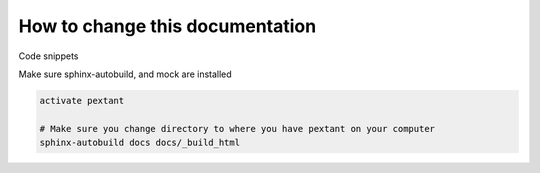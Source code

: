 ================================
How to change this documentation
================================

Code snippets

Make sure sphinx-autobuild, and mock are installed

.. code-block:: python

	activate pextant

	# Make sure you change directory to where you have pextant on your computer
	sphinx-autobuild docs docs/_build_html